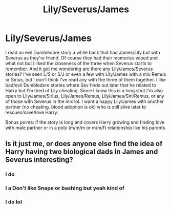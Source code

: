 #+TITLE: Lily/Severus/James

* Lily/Severus/James
:PROPERTIES:
:Author: NobodyzHuman
:Score: 4
:DateUnix: 1613889968.0
:DateShort: 2021-Feb-21
:FlairText: Request
:END:
I read an evil Dumbledore story a while back that had James/Lily but with Severus as they're friend. Of course they had their memories wiped and what not but I liked the closeness of the three when Severus starts to remember. And it got me wondering are there any Lily/James/Severus stories? I've seen L/S or S/J or even a few with Lily/James with a mix Remus or Sirius, but I don't think I've read any with the three of them together. I like bad/evil Dumbledore stories where Sev finds out later that he related to Harry but I'm tired of Lily cheating. Since I know this is a long shot I'm also open to Lily/James/Sirius, Lily/James/Remus, Lily/James/Siri/Remus, or any of those with Severus in the mix lol. I want a happy Lily/James with another partner (no cheating. blood adoption is ok) who is still alive later to rescues/save/love Harry.

Bonus points: if the story is long and covers Harry growing and finding love with male partner or in a poly (m/m/m or m/m/f) relationship like his parents


** Is it just me, or does anyone else find the idea of Harry having two biological dads in James and Severus interesting?
:PROPERTIES:
:Author: chino514
:Score: 5
:DateUnix: 1613924066.0
:DateShort: 2021-Feb-21
:END:

*** I do
:PROPERTIES:
:Author: I_M_H_P_N_U_
:Score: 3
:DateUnix: 1613931104.0
:DateShort: 2021-Feb-21
:END:


*** I a Don't like Snape or bashing but yeah kind of
:PROPERTIES:
:Author: HELLOOOOOOooooot
:Score: 1
:DateUnix: 1613937534.0
:DateShort: 2021-Feb-21
:END:


*** I do lol
:PROPERTIES:
:Author: NobodyzHuman
:Score: 1
:DateUnix: 1613946514.0
:DateShort: 2021-Feb-22
:END:

